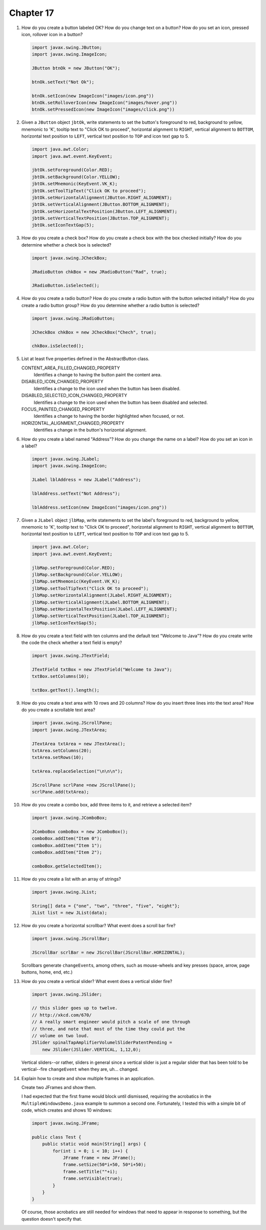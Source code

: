 Chapter 17
==========
1.  How do you create a button labeled OK? How do you change text on a
    button? How do you set an icon, pressed icon, rollover icon in a
    button?
    
    .. code-block:: java
        
        import javax.swing.JButton;
        import javax.swing.ImageIcon;
        
        JButton btnOk = new JButton("OK");
        
        btnOk.setText("Not Ok");
        
        btnOk.setIcon(new ImageIcon("images/icon.png"))
        btnOk.setRolloverIcon(new ImageIcon("images/hover.png"))
        btnOk.setPressedIcon(new ImageIcon("images/click.png"))

2.  Given a ``JButton`` object ``jbtOk``, write statements to set the
    button's foreground to red, background to yellow, mnemonic to 'K',
    tooltip text to "Click OK to proceed", horizontal alignment to
    ``RIGHT``, vertical alignment to ``BOTTOM``, horizontal text
    position to ``LEFT``, vertical text position to ``TOP`` and icon
    text gap to 5.
    
    .. code-block:: java
        
        import java.awt.Color;
        import java.awt.event.KeyEvent;
        
        jbtOk.setForeground(Color.RED);
        jbtOk.setBackground(Color.YELLOW);
        jbtOk.setMnemonic(KeyEvent.VK_K);
        jbtOk.setToolTipText("Click OK to proceed");
        jbtOk.setHorizontalAlignment(JButton.RIGHT_ALIGNMENT);
        jbtOk.setVerticalAlignment(JButton.BOTTOM_ALIGNMENT);
        jbtOk.setHorizontalTextPosition(JButton.LEFT_ALIGNMENT);
        jbtOk.setVerticalTextPosition(JButton.TOP_ALIGNMENT);
        jbtOk.setIconTextGap(5);

3.  How do you create a check box? How do you create a check box with
    the box checked initially? How do you determine whether a check box
    is selected?
    
    .. code-block:: java
        
        import javax.swing.JCheckBox;
        
        JRadioButton chkBox = new JRadioButton("Rad", true);
        
        JRadioButton.isSelected();

4.  How do you create a radio button? How do you create a radio button
    with the button selected initially? How do you create a radio button
    group? How do you determine whether a radio button is selected?
    
    .. code-block:: java
        
        import javax.swing.JRadioButton;
        
        JCheckBox chkBox = new JCheckBox("Chech", true);
        
        chkBox.isSelected();

5.  List at least five properties defined in the AbstractButton class.
    
    CONTENT_AREA_FILLED_CHANGED_PROPERTY 
        Identifies a change to having the button paint the content
        area.
    DISABLED_ICON_CHANGED_PROPERTY 
        Identifies a change to the icon used when the button has been
        disabled.
    DISABLED_SELECTED_ICON_CHANGED_PROPERTY 
        Identifies a change to the icon used when the button has been
        disabled and selected.
    FOCUS_PAINTED_CHANGED_PROPERTY 
        Identifies a change to having the border highlighted when
        focused, or not.
    HORIZONTAL_ALIGNMENT_CHANGED_PROPERTY 
        Identifies a change in the button's horizontal alignment.

6.  How do you create a label named "Address"? How do you change the
    name on a label? How do you set an icon in a label?
    
    .. code-block:: java
        
        import javax.swing.JLabel;
        import javax.swing.ImageIcon;
        
        JLabel lblAddress = new JLabel("Address");
        
        lblAddress.setText("Not Address");
        
        lblAddress.setIcon(new ImageIcon("images/icon.png"))

7.  Given a ``JLabel`` object ``jlbMap``, write statements to set the
    label's foreground to red, background to yellow, mnemonic to 'K',
    tooltip text to "Click OK to proceed", horizontal alignment to
    ``RIGHT``, vertical alignment to ``BOTTOM``, horizontal text
    position to ``LEFT``, vertical text position to ``TOP`` and icon
    text gap to 5.
    
    .. code-block:: java
        
        import java.awt.Color;
        import java.awt.event.KeyEvent;
        
        jlbMap.setForeground(Color.RED);
        jlbMap.setBackground(Color.YELLOW);
        jlbMap.setMnemonic(KeyEvent.VK_K);
        jlbMap.setToolTipText("Click OK to proceed");
        jlbMap.setHorizontalAlignment(JLabel.RIGHT_ALIGNMENT);
        jlbMap.setVerticalAlignment(JLabel.BOTTOM_ALIGNMENT);
        jlbMap.setHorizontalTextPosition(JLabel.LEFT_ALIGNMENT);
        jlbMap.setVerticalTextPosition(JLabel.TOP_ALIGNMENT);
        jlbMap.setIconTextGap(5);

8.  How do you create a text field with ten columns and the default text
    "Welcome to Java"? How do you create write the code the check
    whether a text field is empty?
    
    .. code-block:: java
        
        import javax.swing.JTextField;
        
        JTextField txtBox = new JTextField("Welcome to Java");
        txtBox.setColumns(10);
        
        txtBox.getText().length();

9.  How do you create a text area with 10 rows and 20 columns? How do
    you insert three lines into the text area? How do you create a
    scrollable text area?
    
    .. code-block:: java
        
        import javax.swing.JScrollPane;
        import javax.swing.JTextArea;
        
        JTextArea txtArea = new JTextArea();
        txtArea.setColumns(20);
        txtArea.setRows(10);
        
        txtArea.replaceSelection("\n\n\n");
        
        JScrollPane scrlPane =new JScrollPane();
        scrlPane.add(txtArea);

10. How do you create a combo box, add three items to it, and retrieve
    a selected item?
    
    .. code-block:: java
        
        import javax.swing.JComboBox;
        
        JComboBox comboBox = new JComboBox();
        comboBox.addItem("Item 0");
        comboBox.addItem("Item 1");
        comboBox.addItem("Item 2");
        
        comboBox.getSelectedItem();

11. How do you create a list with an array of strings?
    
    .. code-block:: java
        
        import javax.swing.JList;
        
        String[] data = {"one", "two", "three", "five", "eight"};
        JList list = new JList(data);
        

12. How do you create a horizontal scrollbar? What event does a scroll
    bar fire?
    
    .. code-block:: java
        
        import javax.swing.JScrollBar;
        
        JScrollBar scrlBar = new JScrollBar(JScrollBar.HORIZONTAL);
    
    Scrollbars generate ``changeEvent``\ s, among others, such as
    mouse-wheels and key presses (space, arrow, page buttons, home,
    end, etc.)

13. How do you create a vertical slider? What event does a vertical
    slider fire?
    
    .. code-block:: java
        
        import javax.swing.JSlider;
        
        // this slider goes up to twelve.
        // http://xkcd.com/670/
        // A really smart engineer would pitch a scale of one through
        // three, and note that most of the time they could put the
        // volume on two loud.
        JSlider spinalTapAmplifierVolumelSliderPatentPending =
            new JSlider(JSlider.VERTICAL, 1,12,0);
    
    Vertical sliders--or rather, sliders in general since a vertical
    slider is just a regular slider that has been told to be
    vertical--fire ``changeEvent`` when they are, uh... changed.

14. Explain how to create and show multiple frames in an application.
    
    Create two JFrames and show them.
    
    I had expected that the first frame would block until dismissed,
    requiring the acrobatics in the ``MultipleWindowsDemo.java``
    example to summon a second one. Fortunately, I tested this with a
    simple bit of code, which creates and shows 10 windows:
    
    .. code-block:: java
        
        import javax.swing.JFrame;

        public class Test {
            public static void main(String[] args) {
                for(int i = 0; i < 10; i++) {
                    JFrame frame = new JFrame();
                    frame.setSize(50*i+50, 50*i+50);
                    frame.setTitle(""+i);
                    frame.setVisible(true);
                }
            }
        }
    
    Of course, those acrobatics are still needed for windows that need
    to appear in response to something, but the question doesn't
    specify that.
        

